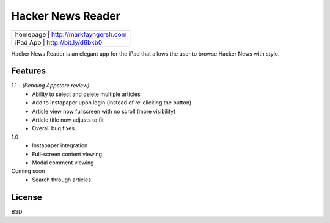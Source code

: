 Hacker News Reader
===================

+---------+--------------------------------+
|homepage | http://markfayngersh.com       |
+-----+------------------------------------+
|iPad App | http://bit.ly/d6bkb0           |
+-----+------------------------------------+

Hacker News Reader is an elegant app for the iPad that allows the user to browse Hacker News with style.

Features
--------

1.1 - *(Pending Appstore review)*
	- Ability to select and delete multiple articles
 	- Add to Instapaper upon login (instead of re-clicking the button)
 	- Article view now fullscreen with no scroll (more visibility)
 	- Article title now adjusts to fit
 	- Overall bug fixes
	
1.0
	- Instapaper integration
	- Full-screen content viewing
	- Modal comment viewing

Coming soon
	- Search through articles


License
-------

BSD